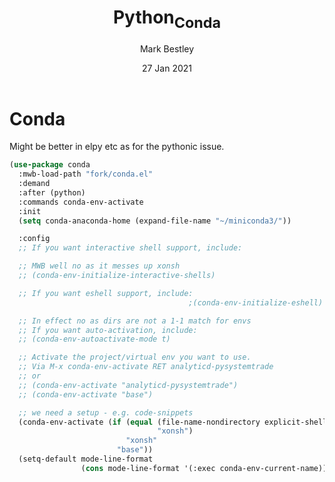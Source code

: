 #+TITLE:  Python_Conda
#+AUTHOR: Mark Bestley
#+EMAIL:  emacs@bestley.co.uk
#+DATE:   27 Jan 2021
#+PROPERTY:header-args :cache yes :tangle yes :comments noweb
#+STARTUP: overview

* Conda
:PROPERTIES:
:ID:       org_mark_mini20.local:20210127T110448.829285
:END:
Might be better in elpy etc as for the pythonic issue.
#+NAME: org_mark_mini20.local_20210127T110448.825291
 #+begin_src emacs-lisp
(use-package conda
  :mwb-load-path "fork/conda.el"
  :demand
  :after (python)
  :commands conda-env-activate
  :init
  (setq conda-anaconda-home (expand-file-name "~/miniconda3/"))

  :config
  ;; If you want interactive shell support, include:

  ;; MWB well no as it messes up xonsh
  ;; (conda-env-initialize-interactive-shells)

  ;; If you want eshell support, include:
                                        ;(conda-env-initialize-eshell)

  ;; In effect no as dirs are not a 1-1 match for envs
  ;; If you want auto-activation, include:
  ;; (conda-env-autoactivate-mode t)

  ;; Activate the project/virtual env you want to use.
  ;; Via M-x conda-env-activate RET analyticd-pysystemtrade
  ;; or
  ;; (conda-env-activate "analyticd-pysystemtrade")
  ;; (conda-env-activate "base")

  ;; we need a setup - e.g. code-snippets
  (conda-env-activate (if (equal (file-name-nondirectory explicit-shell-file-name)
                                 "xonsh")
                          "xonsh"
                        "base"))
  (setq-default mode-line-format
                (cons mode-line-format '(:exec conda-env-current-name))))
  #+end_src
